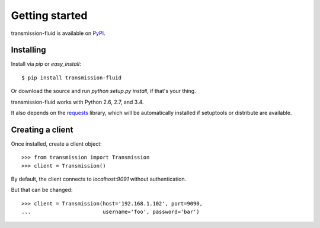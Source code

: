 Getting started
###############

transmission-fluid is available on PyPI_.

.. _PyPI: http://pypi.python.org/pypi/transmission-fluid

Installing
----------

Install via `pip` or `easy_install`::

   $ pip install transmission-fluid

Or download the source and run `python setup.py install`, if that's your thing.

transmission-fluid works with Python 2.6, 2.7, and 3.4.

It also depends on the `requests <http://python-requests.org/>`_
library, which will be automatically installed if
setuptools or distribute are available.

Creating a client
-----------------

Once installed, create a client object::

   >>> from transmission import Transmission
   >>> client = Transmission()

By default, the client connects to `localhost:9091` without authentication.

But that can be changed::

   >>> client = Transmission(host='192.168.1.102', port=9090,
   ...                       username='foo', password='bar')

.. versionadded:: 0.3
   Pass `ssl = True` when constructing the client to use `HTTPS for
   communication
   <https://github.com/edavis/transmission-fluid/pull/1>`_ between the
   client and the daemon. It's off by default.
